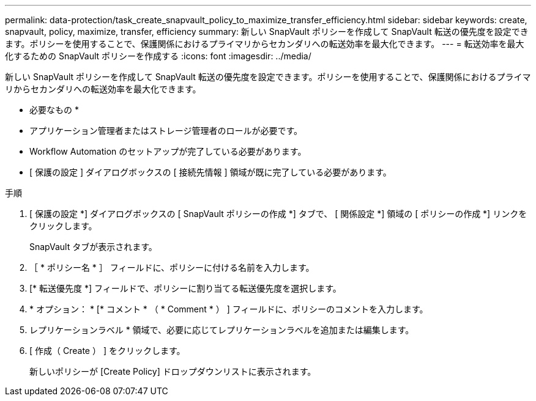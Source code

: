 ---
permalink: data-protection/task_create_snapvault_policy_to_maximize_transfer_efficiency.html 
sidebar: sidebar 
keywords: create, snapvault, policy,  maximize, transfer, efficiency 
summary: 新しい SnapVault ポリシーを作成して SnapVault 転送の優先度を設定できます。ポリシーを使用することで、保護関係におけるプライマリからセカンダリへの転送効率を最大化できます。 
---
= 転送効率を最大化するための SnapVault ポリシーを作成する
:icons: font
:imagesdir: ../media/


[role="lead"]
新しい SnapVault ポリシーを作成して SnapVault 転送の優先度を設定できます。ポリシーを使用することで、保護関係におけるプライマリからセカンダリへの転送効率を最大化できます。

* 必要なもの *

* アプリケーション管理者またはストレージ管理者のロールが必要です。
* Workflow Automation のセットアップが完了している必要があります。
* [ 保護の設定 ] ダイアログボックスの [ 接続先情報 ] 領域が既に完了している必要があります。


.手順
. [ 保護の設定 *] ダイアログボックスの [ SnapVault ポリシーの作成 *] タブで、 [ 関係設定 *] 領域の [ ポリシーの作成 *] リンクをクリックします。
+
SnapVault タブが表示されます。

. ［ * ポリシー名 * ］ フィールドに、ポリシーに付ける名前を入力します。
. [* 転送優先度 *] フィールドで、ポリシーに割り当てる転送優先度を選択します。
. * オプション： * [* コメント * （ * Comment * ） ] フィールドに、ポリシーのコメントを入力します。
. レプリケーションラベル * 領域で、必要に応じてレプリケーションラベルを追加または編集します。
. [ 作成（ Create ） ] をクリックします。
+
新しいポリシーが [Create Policy] ドロップダウンリストに表示されます。



